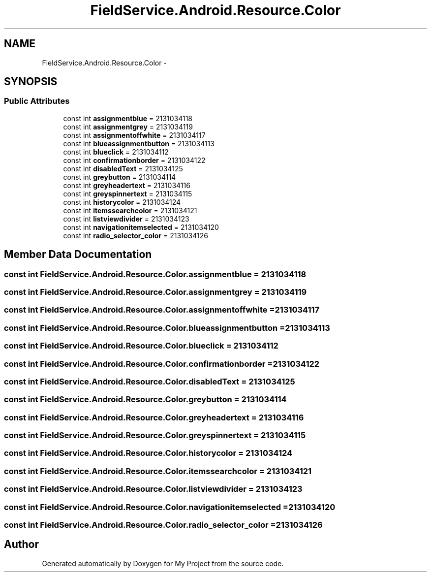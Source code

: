 .TH "FieldService.Android.Resource.Color" 3 "Tue Jul 1 2014" "My Project" \" -*- nroff -*-
.ad l
.nh
.SH NAME
FieldService.Android.Resource.Color \- 
.SH SYNOPSIS
.br
.PP
.SS "Public Attributes"

.in +1c
.ti -1c
.RI "const int \fBassignmentblue\fP = 2131034118"
.br
.ti -1c
.RI "const int \fBassignmentgrey\fP = 2131034119"
.br
.ti -1c
.RI "const int \fBassignmentoffwhite\fP = 2131034117"
.br
.ti -1c
.RI "const int \fBblueassignmentbutton\fP = 2131034113"
.br
.ti -1c
.RI "const int \fBblueclick\fP = 2131034112"
.br
.ti -1c
.RI "const int \fBconfirmationborder\fP = 2131034122"
.br
.ti -1c
.RI "const int \fBdisabledText\fP = 2131034125"
.br
.ti -1c
.RI "const int \fBgreybutton\fP = 2131034114"
.br
.ti -1c
.RI "const int \fBgreyheadertext\fP = 2131034116"
.br
.ti -1c
.RI "const int \fBgreyspinnertext\fP = 2131034115"
.br
.ti -1c
.RI "const int \fBhistorycolor\fP = 2131034124"
.br
.ti -1c
.RI "const int \fBitemssearchcolor\fP = 2131034121"
.br
.ti -1c
.RI "const int \fBlistviewdivider\fP = 2131034123"
.br
.ti -1c
.RI "const int \fBnavigationitemselected\fP = 2131034120"
.br
.ti -1c
.RI "const int \fBradio_selector_color\fP = 2131034126"
.br
.in -1c
.SH "Member Data Documentation"
.PP 
.SS "const int FieldService\&.Android\&.Resource\&.Color\&.assignmentblue = 2131034118"

.SS "const int FieldService\&.Android\&.Resource\&.Color\&.assignmentgrey = 2131034119"

.SS "const int FieldService\&.Android\&.Resource\&.Color\&.assignmentoffwhite = 2131034117"

.SS "const int FieldService\&.Android\&.Resource\&.Color\&.blueassignmentbutton = 2131034113"

.SS "const int FieldService\&.Android\&.Resource\&.Color\&.blueclick = 2131034112"

.SS "const int FieldService\&.Android\&.Resource\&.Color\&.confirmationborder = 2131034122"

.SS "const int FieldService\&.Android\&.Resource\&.Color\&.disabledText = 2131034125"

.SS "const int FieldService\&.Android\&.Resource\&.Color\&.greybutton = 2131034114"

.SS "const int FieldService\&.Android\&.Resource\&.Color\&.greyheadertext = 2131034116"

.SS "const int FieldService\&.Android\&.Resource\&.Color\&.greyspinnertext = 2131034115"

.SS "const int FieldService\&.Android\&.Resource\&.Color\&.historycolor = 2131034124"

.SS "const int FieldService\&.Android\&.Resource\&.Color\&.itemssearchcolor = 2131034121"

.SS "const int FieldService\&.Android\&.Resource\&.Color\&.listviewdivider = 2131034123"

.SS "const int FieldService\&.Android\&.Resource\&.Color\&.navigationitemselected = 2131034120"

.SS "const int FieldService\&.Android\&.Resource\&.Color\&.radio_selector_color = 2131034126"


.SH "Author"
.PP 
Generated automatically by Doxygen for My Project from the source code\&.

